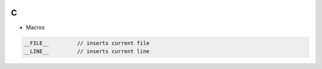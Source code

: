 
.. image:: images/c-logo.png
   :width: 100

C
##

* Macros
.. code-block:: cpp

   __FILE__         // inserts current file
   __LINE__         // inserts current line
